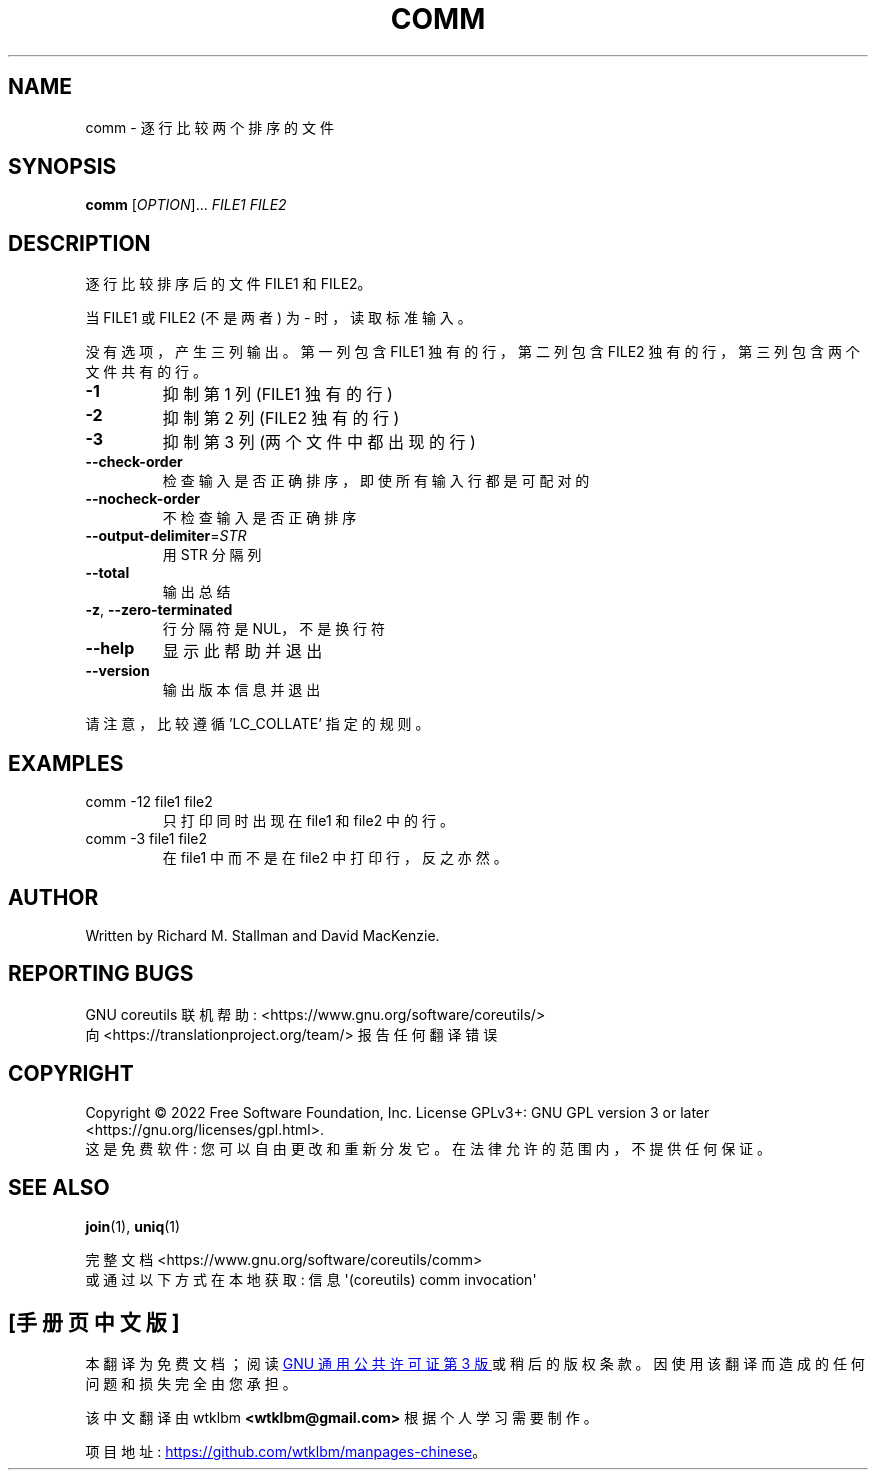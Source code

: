 .\" -*- coding: UTF-8 -*-
.\" DO NOT MODIFY THIS FILE!  It was generated by help2man 1.48.5.
.\"*******************************************************************
.\"
.\" This file was generated with po4a. Translate the source file.
.\"
.\"*******************************************************************
.TH COMM 1 "November 2022" "GNU coreutils 9.1" "User Commands"
.SH NAME
comm \- 逐行比较两个排序的文件
.SH SYNOPSIS
\fBcomm\fP [\fI\,OPTION\/\fP]... \fI\,FILE1 FILE2\/\fP
.SH DESCRIPTION
.\" Add any additional description here
.PP
逐行比较排序后的文件 FILE1 和 FILE2。
.PP
当 FILE1 或 FILE2 (不是两者) 为 \- 时，读取标准输入。
.PP
没有选项，产生三列输出。 第一列包含 FILE1 独有的行，第二列包含 FILE2 独有的行，第三列包含两个文件共有的行。
.TP 
\fB\-1\fP
抑制第 1 列 (FILE1 独有的行)
.TP 
\fB\-2\fP
抑制第 2 列 (FILE2 独有的行)
.TP 
\fB\-3\fP
抑制第 3 列 (两个文件中都出现的行)
.TP 
\fB\-\-check\-order\fP
检查输入是否正确排序，即使所有输入行都是可配对的
.TP 
\fB\-\-nocheck\-order\fP
不检查输入是否正确排序
.TP 
\fB\-\-output\-delimiter\fP=\fI\,STR\/\fP
用 STR 分隔列
.TP 
\fB\-\-total\fP
输出总结
.TP 
\fB\-z\fP, \fB\-\-zero\-terminated\fP
行分隔符是 NUL，不是换行符
.TP 
\fB\-\-help\fP
显示此帮助并退出
.TP 
\fB\-\-version\fP
输出版本信息并退出
.PP
请注意，比较遵循 'LC_COLLATE' 指定的规则。
.SH EXAMPLES
.TP 
comm \-12 file1 file2
只打印同时出现在 file1 和 file2 中的行。
.TP 
comm \-3 file1 file2
在 file1 中而不是在 file2 中打印行，反之亦然。
.SH AUTHOR
Written by Richard M.  Stallman and David MacKenzie.
.SH "REPORTING BUGS"
GNU coreutils 联机帮助: <https://www.gnu.org/software/coreutils/>
.br
向 <https://translationproject.org/team/> 报告任何翻译错误
.SH COPYRIGHT
Copyright \(co 2022 Free Software Foundation, Inc.   License GPLv3+: GNU GPL
version 3 or later <https://gnu.org/licenses/gpl.html>.
.br
这是免费软件: 您可以自由更改和重新分发它。 在法律允许的范围内，不提供任何保证。
.SH "SEE ALSO"
\fBjoin\fP(1), \fBuniq\fP(1)
.PP
.br
完整文档 <https://www.gnu.org/software/coreutils/comm>
.br
或通过以下方式在本地获取: 信息 \(aq(coreutils) comm invocation\(aq
.PP
.SH [手册页中文版]
.PP
本翻译为免费文档；阅读
.UR https://www.gnu.org/licenses/gpl-3.0.html
GNU 通用公共许可证第 3 版
.UE
或稍后的版权条款。因使用该翻译而造成的任何问题和损失完全由您承担。
.PP
该中文翻译由 wtklbm
.B <wtklbm@gmail.com>
根据个人学习需要制作。
.PP
项目地址:
.UR \fBhttps://github.com/wtklbm/manpages-chinese\fR
.ME 。
